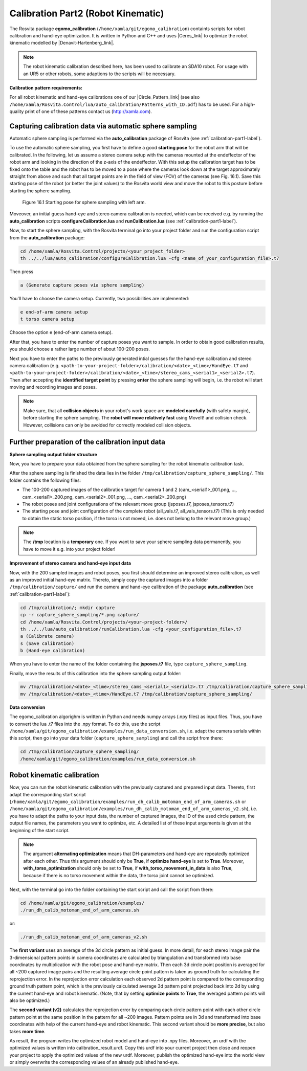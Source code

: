 .. _calibration-part2-label:

************************************
Calibration Part2 (Robot Kinematic)
************************************

The Rosvita package **egomo_calibration** (``/home/xamla/git/egomo_calibration``)
containts scripts for robot calibration and hand-eye optimization.
It is written in Python and C++ and uses |Ceres_link| to optimize the robot kinematic 
modelled by |Denavit-Hartenberg_link|.

.. note:: The robot kinematic calibration described here, has been used to calibrate an SDA10 robot. For usage with an UR5 or other robots, some adaptions to the scripts will be necessary.


**Calibration pattern requirements:**

For all robot kinematic and hand-eye calibrations one of our |Circle_Pattern_link|
(see also ``/home/xamla/Rosvita.Control/lua/auto_calibration/Patterns_with_ID.pdf``) has to be used.
For a high-quality print of one of these patterns contact us (http://xamla.com).



.. _sphere-sampling-label:

Capturing calibration data via automatic sphere sampling
--------------------------------------------------------

Automatic sphere sampling is performed via the **auto_calibration** package of Rosvita (see :ref:`calibration-part1-label`).

To use the automatic sphere sampling, you first have to define a good **starting pose** for the robot arm that will be calibrated. In the following, let us assume a stereo camera setup with the cameras mounted at the endeffector of the robot arm and looking in the direction of the z-axis of the endeffector. With this setup the calibration target has to be fixed onto the table and the robot has to be moved to a pose where the cameras look down at the target approximately straight from above and such that all target points are in the field of view (FOV) of the cameras (see Fig. 16.1). Save this starting pose of the robot (or better the joint values) to the Rosvita world view and move the robot to this posture before starting the sphere sampling.

.. figure:: ../images/SphereSampling_Start.png

   Figure 16.1  Starting pose for sphere sampling with left arm.

Moveover, an initial guess hand-eye and stereo camera calibration is needed, which can be received e.g. by running the **auto_calibration** scripts **configureCalibration.lua** and **runCalibration.lua** (see :ref:`calibration-part1-label`). 

Now, to start the sphere sampling, with the Rosvita terminal go into your project folder and run the configuration script from the **auto_calibration** package:

.. code-block:: bash

   cd /home/xamla/Rosvita.Control/projects/<your_project_folder>
   th ../../lua/auto_calibration/configureCalibration.lua -cfg <name_of_your_configuration_file>.t7

Then press

.. code-block:: bash

   a (Generate capture poses via sphere sampling)

You'll have to choose the camera setup. Currently, two possibilities are implemented:

.. code-block:: bash

   e end-of-arm camera setup
   t torso camera setup

Choose the option e (end-of-arm camera setup).

After that, you have to enter the number of capture poses you want to sample. 
In order to obtain good calibration results, you should choose a rather large number of about 100-200 poses.

Next you have to enter the paths to the previously generated intial guesses for the hand-eye calibration and stereo camera calibration (e.g. ``<path-to-your-project-folder>/calibration/<date>_<time>/HandEye.t7`` and ``<path-to-your-project-folder>/calibration/<date>_<time>/stereo_cams_<serial1>_<serial2>.t7``). Then after accepting the **identified target point** by pressing **enter** the sphere sampling will begin, i.e. the robot will start moving and recording images and poses.

.. note:: Make sure, that all **collision objects** in your robot's work space are **modeled carefully** (with safety margin), before starting the sphere sampling. The **robot will move relatively fast** using MoveIt! and collision check. However, collisions can only be avoided for correctly modeled collision objects.



Further preparation of the calibration input data
--------------------------------------------------

**Sphere sampling output folder structure**

Now, you have to prepare your data obtained from the sphere sampling for the robot kinematic calibration task.

After the sphere sampling is finished the data lies in the folder ``/tmp/calibration/capture_sphere_sampling/``. 
This folder contains the following files:

* The 100-200 captured images of the calibration target for camera 1 and 2 (cam_<serial1>_001.png, ..., cam_<serial1>_200.png, cam_<serial2>_001.png, ..., cam_<serial2>_200.png)
* The robot poses and joint configurations of the relevant move group (jsposes.t7, jsposes_tensors.t7)
* The starting pose and joint configuration of the complete robot (all_vals.t7, all_vals_tensors.t7)
  (This is only needed to obtain the static torso position, if the torso is not moved, i.e. does not belong to the relevant move group.)
  
.. note:: The **/tmp** location is a **temporary** one. If you want to save your sphere sampling data permanently, you have to move it e.g. into your project folder!



**Improvement of stereo camera and hand-eye input data**

Now, with the 200 sampled images and robot poses, you first should determine an improved stereo calibration, as well as an improved initial hand-eye matrix. Thereto, simply copy the captured images into a folder ``/tmp/calibration/capture/`` and run the camera and hand-eye calibration of the package **auto_calibration** (see :ref:`calibration-part1-label`):

.. code-block:: bash

   cd /tmp/calibration/; mkdir capture
   cp -r capture_sphere_sampling/*.png capture/
   cd /home/xamla/Rosvita.Control/projects/<your-project-folder>/
   th ../../lua/auto_calibration/runCalibration.lua -cfg <your_configuration_file>.t7
   a (Calibrate camera)
   s (Save calibration)
   b (Hand-eye calibration)

When you have to enter the name of the folder containing the **jsposes.t7** file, type 
``capture_sphere_sampling``.

Finally, move the results of this calibration into the sphere sampling output folder:

.. code-block:: bash

   mv /tmp/calibration/<date>_<time>/stereo_cams_<serial1>_<serial2>.t7 /tmp/calibration/capture_sphere_sampling/
   mv /tmp/calibration/<date>_<time>/HandEye.t7 /tmp/calibration/capture_sphere_sampling/



**Data conversion**

The egomo_calibration algorighm is written in Python and needs numpy arrays (.npy files) as input files. 
Thus, you have to convert the lua .t7 files into the .npy format. 
To do this, use the script ``/home/xamla/git/egomo_calibration/examples/run_data_conversion.sh``, 
i.e. adapt the camera serials within this script, then go into your data folder (``capture_sphere_sampling``) 
and call the script from there:

.. code-block:: bash

   cd /tmp/calibration/capture_sphere_sampling/
   /home/xamla/git/egomo_calibration/examples/run_data_conversion.sh



.. _robot-kinematic-calibration-label:

Robot kinematic calibration
----------------------------

Now, you can run the robot kinematic calibration with the previously captured and prepared input data.
Thereto, first adapt the corresponding start script 
(``/home/xamla/git/egomo_calibration/examples/run_dh_calib_motoman_end_of_arm_cameras.sh`` or 
``/home/xamla/git/egomo_calibration/examples/run_dh_calib_motoman_end_of_arm_cameras_v2.sh``), i.e.
you have to adapt the paths to your input data, the number of captured images, the ID of the used circle pattern,
the output file names, the parameters you want to optimize, etc. 
A detailed list of these input arguments is given at the beginning of the start script.

.. note:: The argument **alternating optimization** means that DH-parameters and hand-eye are repeatedly optimized after each other. Thus this argument should only be **True**, if **optimize hand-eye** is set to **True**. Moreover, **with_torso_optimization** should only be set to **True**, if **with_torso_movement_in_data** is also **True**, because if there is no torso movement within the data, the torso joint cannot be optimized.

Next, with the terminal go into the folder containing the start script and call the script from there:

.. code-block:: bash

   cd /home/xamla/git/egomo_calibration/examples/
   ./run_dh_calib_motoman_end_of_arm_cameras.sh

or:

.. code-block:: bash

   ./run_dh_calib_motoman_end_of_arm_cameras_v2.sh

The **first variant** uses an average of the 3d circle pattern as initial guess. In more detail, for each stereo image pair the 3-dimensional pattern points in camera coordinates are calculated by triangulation and transformed into base coordinates by multiplication with the robot pose and hand-eye matrix. Then each 3d circle point position is averaged for all ~200 captured image pairs and the resulting average circle point pattern is taken as ground truth for calculating the reprojection error. In the reprojection error calculation each observed 2d pattern point is compared to the corresponding ground truth pattern point, which is the previously calculated average 3d pattern point projected back into 2d by using the current hand-eye and robot kinematic. (Note, that by setting **optimize points** to **True**, the averaged pattern points will also be optimized.)

The **second variant (v2)** calculates the reprojection error by comparing each circle pattern point with each other circle pattern point at the same position in the pattern for all ~200 images. Pattern points are in 3d and transformed into base coordinates with help of the current hand-eye and robot kinematic. This second variant should be **more precise**, but also takes **more time**.

As result, the program writes the optimized robot model and hand-eye into .npy files. Moreover, an urdf with the optimized values is written into calibration_result.urdf. Copy this urdf into your current project then close and reopen your project to apply the optimized values of the new urdf. Moreover, publish the optimized hand-eye into the world view or simply overwrite the corresponding values of an already published hand-eye.




.. |Ceres_link| raw:: html

   <a href="http://ceres-solver.org/" target="_blank">Ceres</a>

.. |Denavit-Hartenberg_link| raw:: html

   <a href="https://en.wikipedia.org/wiki/Denavit%E2%80%93Hartenberg_parameters" target="_blank">Denavit-Hartenberg parameters</a>

.. |Circle_Pattern_link| raw:: html

   <a href="https://github.com/Xamla/auto_calibration/blob/master/Patterns_with_ID.pdf" target="_blank">circle patterns with ids</a>

